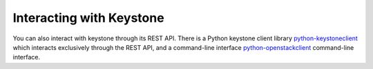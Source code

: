 ..
      Copyright 2011-2012 OpenStack Foundation
      All Rights Reserved.

      Licensed under the Apache License, Version 2.0 (the "License"); you may
      not use this file except in compliance with the License. You may obtain
      a copy of the License at

          http://www.apache.org/licenses/LICENSE-2.0

      Unless required by applicable law or agreed to in writing, software
      distributed under the License is distributed on an "AS IS" BASIS, WITHOUT
      WARRANTIES OR CONDITIONS OF ANY KIND, either express or implied. See the
      License for the specific language governing permissions and limitations
      under the License.

Interacting with Keystone
=========================

You can also interact with keystone through its REST API. There is a Python
keystone client library `python-keystoneclient`_ which interacts exclusively
through the REST API, and a command-line interface `python-openstackclient`_
command-line interface.

.. _`python-keystoneclient`: https://git.openstack.org/cgit/openstack/python-keystoneclient
.. _`python-openstackclient`: https://git.openstack.org/cgit/openstack/python-openstackclient
